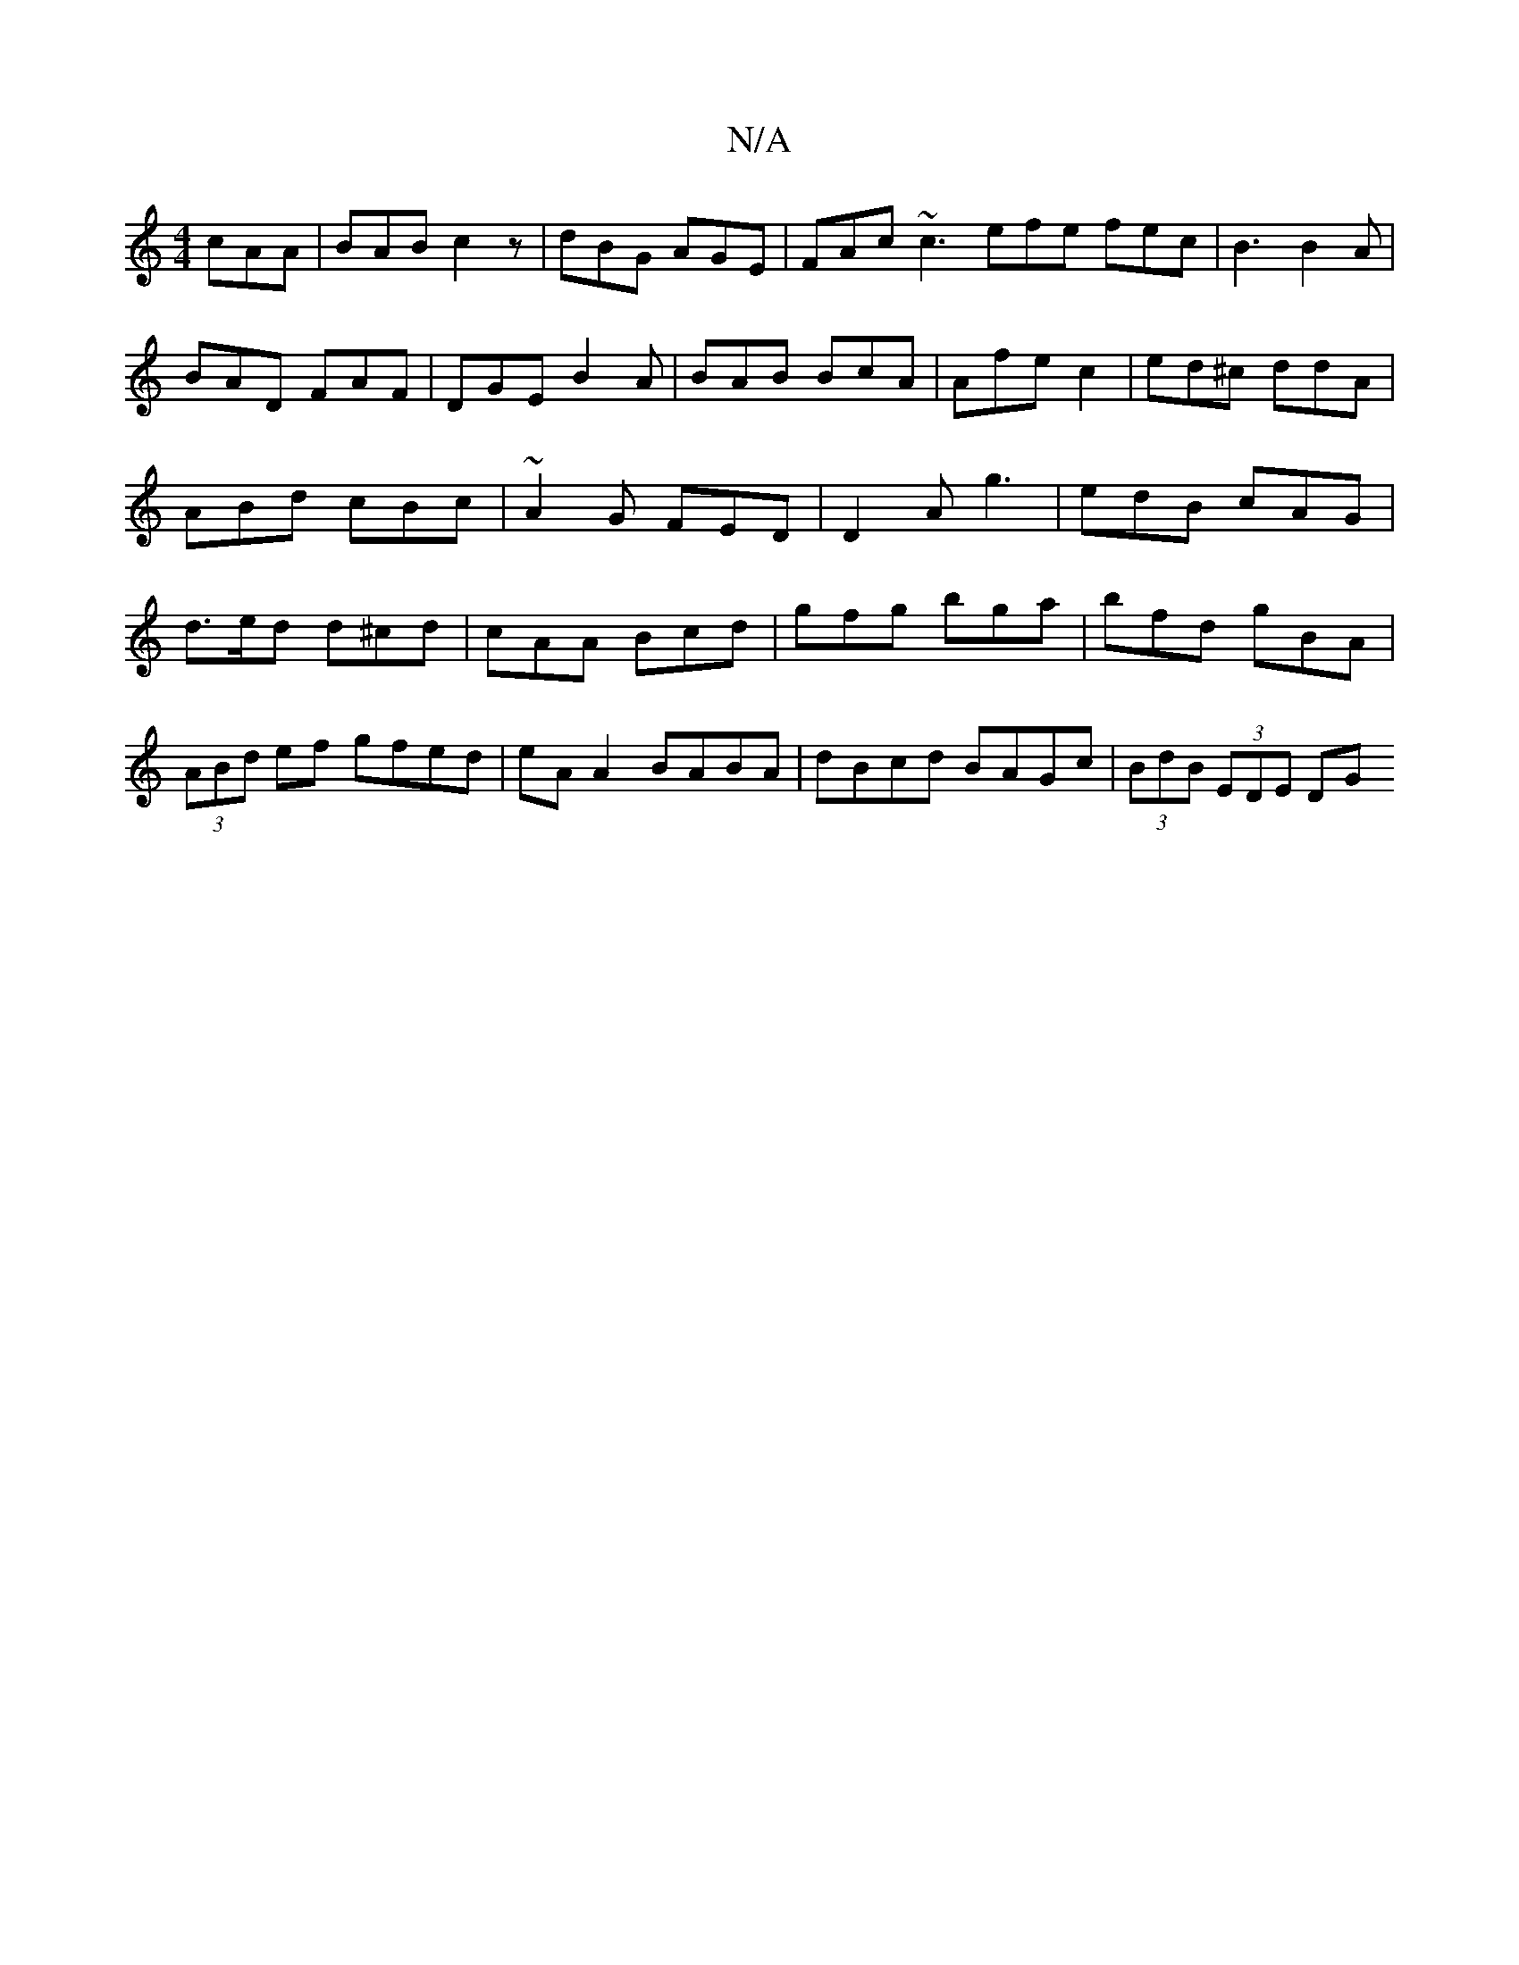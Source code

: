 X:1
T:N/A
M:4/4
R:N/A
K:Cmajor
 cAA|BAB c2z|dBG AGE|FAc ~c3 efe fec|B3 B2A|BAD FAF|DGE B2A|BAB BcA|Afe c2|ed^c ddA|ABd cBc|~A2G FED|D2 A g3|edB cAG|d>ed d^cd|cAA Bcd|gfg bga|bfd gBA|
(3ABd ef gfed|eAA2 BABA|dBcd BAGc|(3BdB (3EDE DG